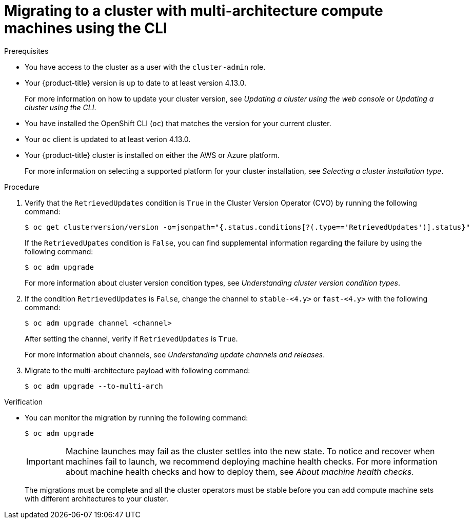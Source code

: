 // Module included in the following assemblies:
//
// * updating/migrating-to-multi-payload.adoc

:_content-type: PROCEDURE
[id="migrating-to-multi-arch-cli_{context}"]
= Migrating to a cluster with multi-architecture compute machines using the CLI

.Prerequisites

* You have access to the cluster as a user with the `cluster-admin` role.
* Your {product-title} version is up to date to at least version 4.13.0. 
+
For more information on how to update your cluster version, see _Updating a cluster using the web console_ or _Updating a cluster using the CLI_.
* You have installed the OpenShift CLI (`oc`) that matches the version for your current cluster.
* Your `oc` client is updated to at least verion 4.13.0. 
* Your {product-title} cluster is installed on either the AWS or Azure platform. 
+
For more information on selecting a supported platform for your cluster installation, see _Selecting a cluster installation type_.


.Procedure
. Verify that the `RetrievedUpdates` condition is `True` in the Cluster Version Operator (CVO) by running the following command:
+
[source,terminal]
----
$ oc get clusterversion/version -o=jsonpath="{.status.conditions[?(.type=='RetrievedUpdates')].status}"
----
+
If the `RetrievedUpates` condition is `False`, you can find supplemental information regarding the failure by using the following command:
+
[source,terminal]
----
$ oc adm upgrade
----
+ 
For more information about cluster version condition types, see _Understanding cluster version condition types_.

. If the condition `RetrievedUpdates` is `False`, change the channel to `stable-<4.y>` or `fast-<4.y>` with the following command: 
+
[source,terminal]
----
$ oc adm upgrade channel <channel>
----
+
After setting the channel, verify if `RetrievedUpdates` is `True`. 
+
For more information about channels, see _Understanding update channels and releases_.

. Migrate to the multi-architecture payload with following command:
+
[source,terminal]
----
$ oc adm upgrade --to-multi-arch
----

.Verification 

* You can monitor the migration by running the following command:
+
[source,terminal]
----
$ oc adm upgrade
----
+
[IMPORTANT]
====
Machine launches may fail as the cluster settles into the new state. To notice and recover when machines fail to launch, we recommend deploying machine health checks. For more information about machine health checks and how to deploy them, see _About machine health checks_.
====
+
//commenting this section out until https://issues.redhat.com/browse/OCPBUGS-8256 is resolved:
//For `oc get co`, expect `AVAILABLE=True`, `PROGRESSING=False`, and `DEGRADED=False` on all cluster Operators. 
+
//For `oc get mcp`, expect `UPDATED=True`, `UPDATING=False`, and `DEGRADED=False` on all machine config pools. 
+
//For `oc adm upgrade`, here is an example of a response: 
+
//[source,terminal]
//----
//working towards ${VERSION}: 106 of 841 done (12% complete), waiting on etcd, kube-apiserver
//----
+
The migrations must be complete and all the cluster operators must be stable before you can add compute machine sets with different architectures to your cluster.


